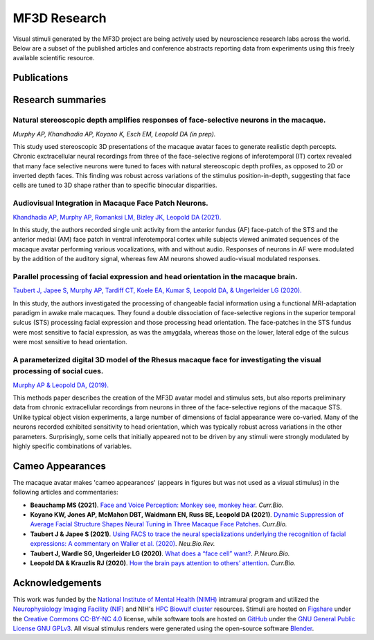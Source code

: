 ##############
MF3D Research
##############

Visual stimuli generated by the MF3D project are being actively used by neuroscience research labs across the world. Below are a subset of the published articles and conference abstracts reporting data from experiments using this freely available scientific resource.


Publications
=============

.. panels::
  :column: col-lg-12 p-0 border-0
  :footer: text-left text-white bg-success

  .. _Khandhadia2021:

  **Khandhadia AP, Murphy AP, Romanksi LM, Bizley JK, Leopold DA (2021)**. 	`Audiovisual Integration in Macaque Face Patch Neurons <https://doi.org/10.1016/j.cub.2021.01.102>`_. *Curr. Biol.*, 31(9) :badge:`Electrophysiology,badge-warning badge-pill` :link-badge:`https://pubmed.ncbi.nlm.nih.gov/33636119/, "PMID: 33636119", cls=badge-secondary badge-pill`

.. panels::
  :column: col-lg-12 p-1 border-0

  .. _Taubert2020:

  **Taubert J, Japee S, Murphy AP, Tardiff CT, Koele EA, Kumar S, Leopold DA, & Ungerleider LG (2020)**. `Parallel processing of facial expression and head orientation in the macaque brain. <https://doi.org/10.1523/JNEUROSCI.0524-20.2020>`_ *J.Neurosci.* :badge:`fMRI,badge-success badge-pill` :link-badge:`https://pubmed.ncbi.nlm.nih.gov/32928886/, "PMID: 32928886", cls=badge-secondary badge-pill` :link-badge:`https://www.ncbi.nlm.nih.gov/pmc/articles/PMC7574659/, "PMCID: PMC7574659", cls=badge-secondary badge-pill` 

.. panels::
  :column: col-lg-12 p-1 border-0

  .. _Murphy2019:

  **Murphy AP & Leopold DA, (2019)**. `A parameterized digital 3D model of the Rhesus macaque face for investigating the visual processing of social cues. <https://doi.org/10.1016/j.jneumeth.2019.06.001>`_ *J.Neurosci.Methods* :badge:`Methods,badge-danger badge-pill` :badge:`Electrophysiology,badge-warning badge-pill` :link-badge:`https://pubmed.ncbi.nlm.nih.gov/31229584/, "PMID: 31229584", cls=badge-secondary badge-pill` :link-badge:`https://www.ncbi.nlm.nih.gov/pmc/articles/PMC7446874/, "PMCID: PMC7446874", cls=badge-secondary badge-pill`


Research summaries
===================

Natural stereoscopic depth amplifies responses of face-selective neurons in the macaque. 
-----------------------------------------------------------------------------------------------

.. image:: _images/Figures/Murphy2020_Fig1.png
  :width: 400
  :align: right
  :class: align-right
  :alt: Murphy et al., (in prep)

*Murphy AP, Khandhadia AP, Koyano K, Esch EM, Leopold DA (in prep).*

This study used stereoscopic 3D presentations of the macaque avatar faces to generate realistic depth percepts. Chronic exctracellular neural recordings from three of the face-selective regions of inferotemporal (IT) cortex revealed that many face selective neurons were tuned to faces with natural stereoscopic depth profiles, as opposed to 2D or inverted depth faces. This finding was robust across variations of the stimulus position-in-depth, suggesting that face cells are tuned to 3D shape rather than to specific binocular disparities.

Audiovisual Integration in Macaque Face Patch Neurons.
----------------------------------------------------------------------------------

.. image:: _images/Figures/Khandhadia_GraphicalAbstract.png
  :width: 400
  :align: right
  :class: align-right
  :alt: Khandhadia et al., 2021

`Khandhadia AP, Murphy AP, Romanksi LM, Bizley JK, Leopold DA (2021). <https://doi.org/10.1016/j.cub.2021.01.102>`_

In this study, the authors recorded single unit activity from the anterior fundus (AF) face-patch of the STS and the anterior medial (AM) face patch in ventral inferotemporal cortex while subjects viewed animated sequences of the macaque avatar performing various vocalizations, with and without audio. Responses of neurons in AF were modulated by the addition of the auditory signal, whereas few AM neurons showed audio-visual modulated responses.


Parallel processing of facial expression and head orientation in the macaque brain.
-----------------------------------------------------------------------------------------------

.. image:: _images/Figures/Taubert2020_Fig6.png
  :width: 400
  :align: right
  :class: align-right
  :alt: Taubert et al., 2020

`Taubert J, Japee S, Murphy AP, Tardiff CT, Koele EA, Kumar S, Leopold DA, & Ungerleider LG (2020). <https://doi.org/10.1523/JNEUROSCI.0524-20.2020>`_ 

In this study, the authors investigated the processing of changeable facial information using a functional MRI-adaptation paradigm in awake male macaques. They found a double dissociation of face-selective regions in the superior temporal sulcus (STS) processing facial expression and those processing head orientation. The face-patches in the STS fundus were most sensitive to facial expression, as was the amygdala, whereas those on the lower, lateral edge of the sulcus were most sensitive to head orientation. 



A parameterized digital 3D model of the Rhesus macaque face for investigating the visual processing of social cues. 
---------------------------------------------------------------------------------------------------------------------

.. image:: _images/Figures/MurphyLeopold_Fig7.jpg
  :width: 400
  :align: right
  :class: align-right
  :alt: Murphy & Leopold, 2019

`Murphy AP & Leopold DA, (2019). <https://doi.org/10.1016/j.jneumeth.2019.06.001>`_

This methods paper describes the creation of the MF3D avatar model and stimulus sets, but also reports preliminary data from chronic extracellular recordings from neurons in three of the face-selective regions of the macaque STS. Unlike typical object vision experiments, a large number of dimensions of facial appearance were co-varied. Many of the neurons recorded exhibited sensitivity to head orientation, which was typically robust across variations in the other parameters. Surprisingly, some cells that initially appeared not to be driven by any stimuli were strongly modulated by highly specific combinations of variables.


Cameo Appearances
====================

The macaque avatar makes 'cameo appearances' (appears in figures but was not used as a visual stimulus) in the following articles and commentaries:

* **Beauchamp MS (2021)**. `Face and Voice Perception: Monkey see, monkey hear <https://doi.org/10.1016/j.cub.2021.02.060>`_. *Curr.Bio.*

* **Koyano KW, Jones AP, McMahon DBT, Waidmann EN, Russ BE, Leopold DA (2021)**. `Dynamic Suppression of Average Facial Structure Shapes Neural Tuning in Three Macaque Face Patches <https://doi.org/10.1016/j.cub.2020.09.070>`_. *Curr.Bio.*

* **Taubert J & Japee S (2021)**. `Using FACS to trace the neural specializations underlying the recognition of facial expressions: A commentary on Waller et al. (2020) <https://doi.org/10.1016/j.neubiorev.2020.10.016>`_. *Neu.Bio.Rev.*

* **Taubert J, Wardle SG, Ungerleider LG (2020)**. `What does a “face cell” want? <https://doi.org/10.1016/j.pneurobio.2020.101880>`_. *P.Neuro.Bio.*

* **Leopold DA & Krauzlis RJ (2020)**. `How the brain pays attention to others’ attention <https://www.pnas.org/content/117/8/3901>`_. *Curr.Bio.*


Acknowledgements
=================

This work was funded by the `National Institute of Mental Health (NIMH) <https://www.nimh.nih.gov/index.shtml>`_ intramural program and utilized the `Neurophysiology Imaging Facility (NIF) <https://www.nimh.nih.gov/research/research-conducted-at-nimh/research-areas/research-support-services/nif/index.shtml>`_ and NIH's `HPC Biowulf cluster <https://hpc.nih.gov/>`_ resources. Stimuli are hosted on `Figshare <https://figshare.com/projects/MF3D_Release_1_A_visual_stimulus_set_of_parametrically_controlled_CGI_macaque_faces_for_research/64544>`_ under the `Creative Commons CC-BY-NC 4.0 <https://creativecommons.org/licenses/by-nc/4.0/>`_ license, while software tools are hosted on `GitHub <https://github.com/MonkeyGone2Heaven/MF3D-Tools>`_ under the `GNU General Public License GNU GPLv3 <https://choosealicense.com/licenses/gpl-3.0/#>`_. All visual stimulus renders were generated using the open-source software `Blender <www.blender.org>`_.
